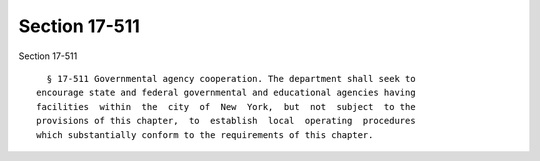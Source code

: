 Section 17-511
==============

Section 17-511 ::    
        
     
        § 17-511 Governmental agency cooperation. The department shall seek to
      encourage state and federal governmental and educational agencies having
      facilities  within  the  city  of  New  York,  but  not  subject  to the
      provisions of this chapter,  to  establish  local  operating  procedures
      which substantially conform to the requirements of this chapter.
    
    
    
    
    
    
    